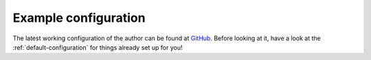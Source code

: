 .. _example-configuration:

Example configuration
=======

The latest working configuration of the author can be found at `GitHub <https://github.com/Fuco1/.emacs.d/blob/master/files/smartparens.el>`_. Before looking at it, have a look at the :ref:`default-configuration` for things already set up for you!
